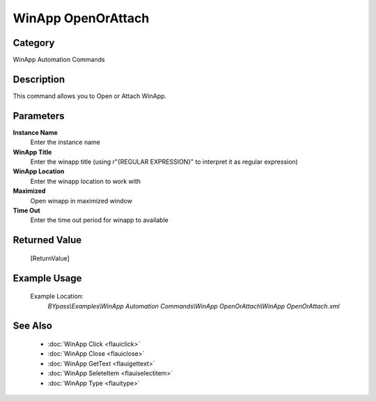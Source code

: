 WinApp OpenOrAttach
===================

Category
--------
WinApp Automation Commands

Description
-----------

This command allows you to Open or Attach WinApp.

Parameters
----------

**Instance Name**
	Enter the instance name

**WinApp Title**
	Enter the winapp title (using r\"{REGULAR EXPRESSION}\" to interpret it as regular expression)

**WinApp Location**
	Enter the winapp location to work with

**Maximized**
	Open winapp in maximized window

**Time Out**
	Enter the time out period for winapp to available



Returned Value
--------------
	[ReturnValue]

Example Usage
-------------

	Example Location:  
		`BYpass\\Examples\\WinApp Automation Commands\\WinApp OpenOrAttach\\WinApp OpenOrAttach.xml`

See Also
--------
	- :doc:`WinApp Click <flauiclick>`
	- :doc:`WinApp Close <flauiclose>`
	- :doc:`WinApp GetText <flauigettext>`
	- :doc:`WinApp SeleteItem <flauiselectitem>`
	- :doc:`WinApp Type <flauitype>`

	
